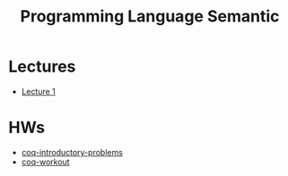 #+TITLE: Programming Language Semantic

* Lectures
- [[https://conspects.iliay.ar/Term6/sem/lectures/1.pdf][Lecture 1]]

* HWs
- [[file:hws/coq-introductory-problems][coq-introductory-problems]]
- [[file:hws/coq-workout][coq-workout]]


